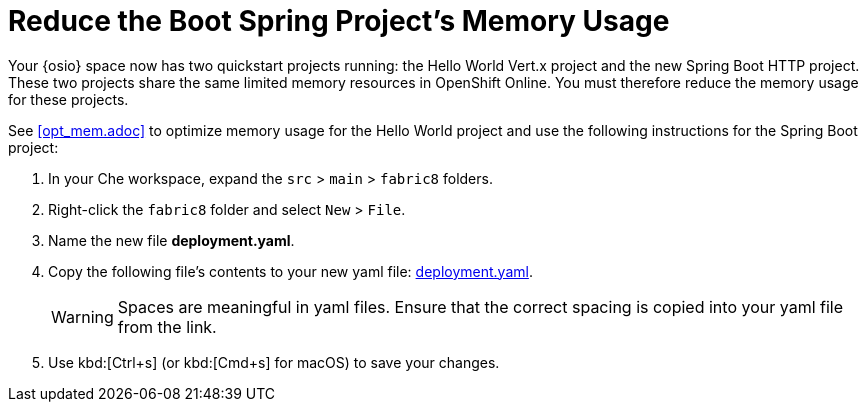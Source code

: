 [#reduce_mem]
= Reduce the Boot Spring Project's Memory Usage

Your {osio} space now has two quickstart projects running: the Hello World Vert.x project and the new Spring Boot HTTP project. These two projects share the same limited memory resources in OpenShift Online. You must therefore reduce the memory usage for these projects.

See <<opt_mem.adoc>> to optimize memory usage for the Hello World project and use the following instructions for the Spring Boot project:

. In your Che workspace, expand the `src` > `main` > `fabric8` folders.

. Right-click the `fabric8` folder and select `New` > `File`.

. Name the new file *deployment.yaml*.

. Copy the following file's contents to your new yaml file: https://raw.githubusercontent.com/burrsutter/vertx-eventbus/master/src/main/fabric8/deployment.yml[deployment.yaml].
+
WARNING: Spaces are meaningful in yaml files. Ensure that the correct spacing is copied into your yaml file from the link.
+
. Use kbd:[Ctrl+s] (or kbd:[Cmd+s] for macOS) to save your changes.
